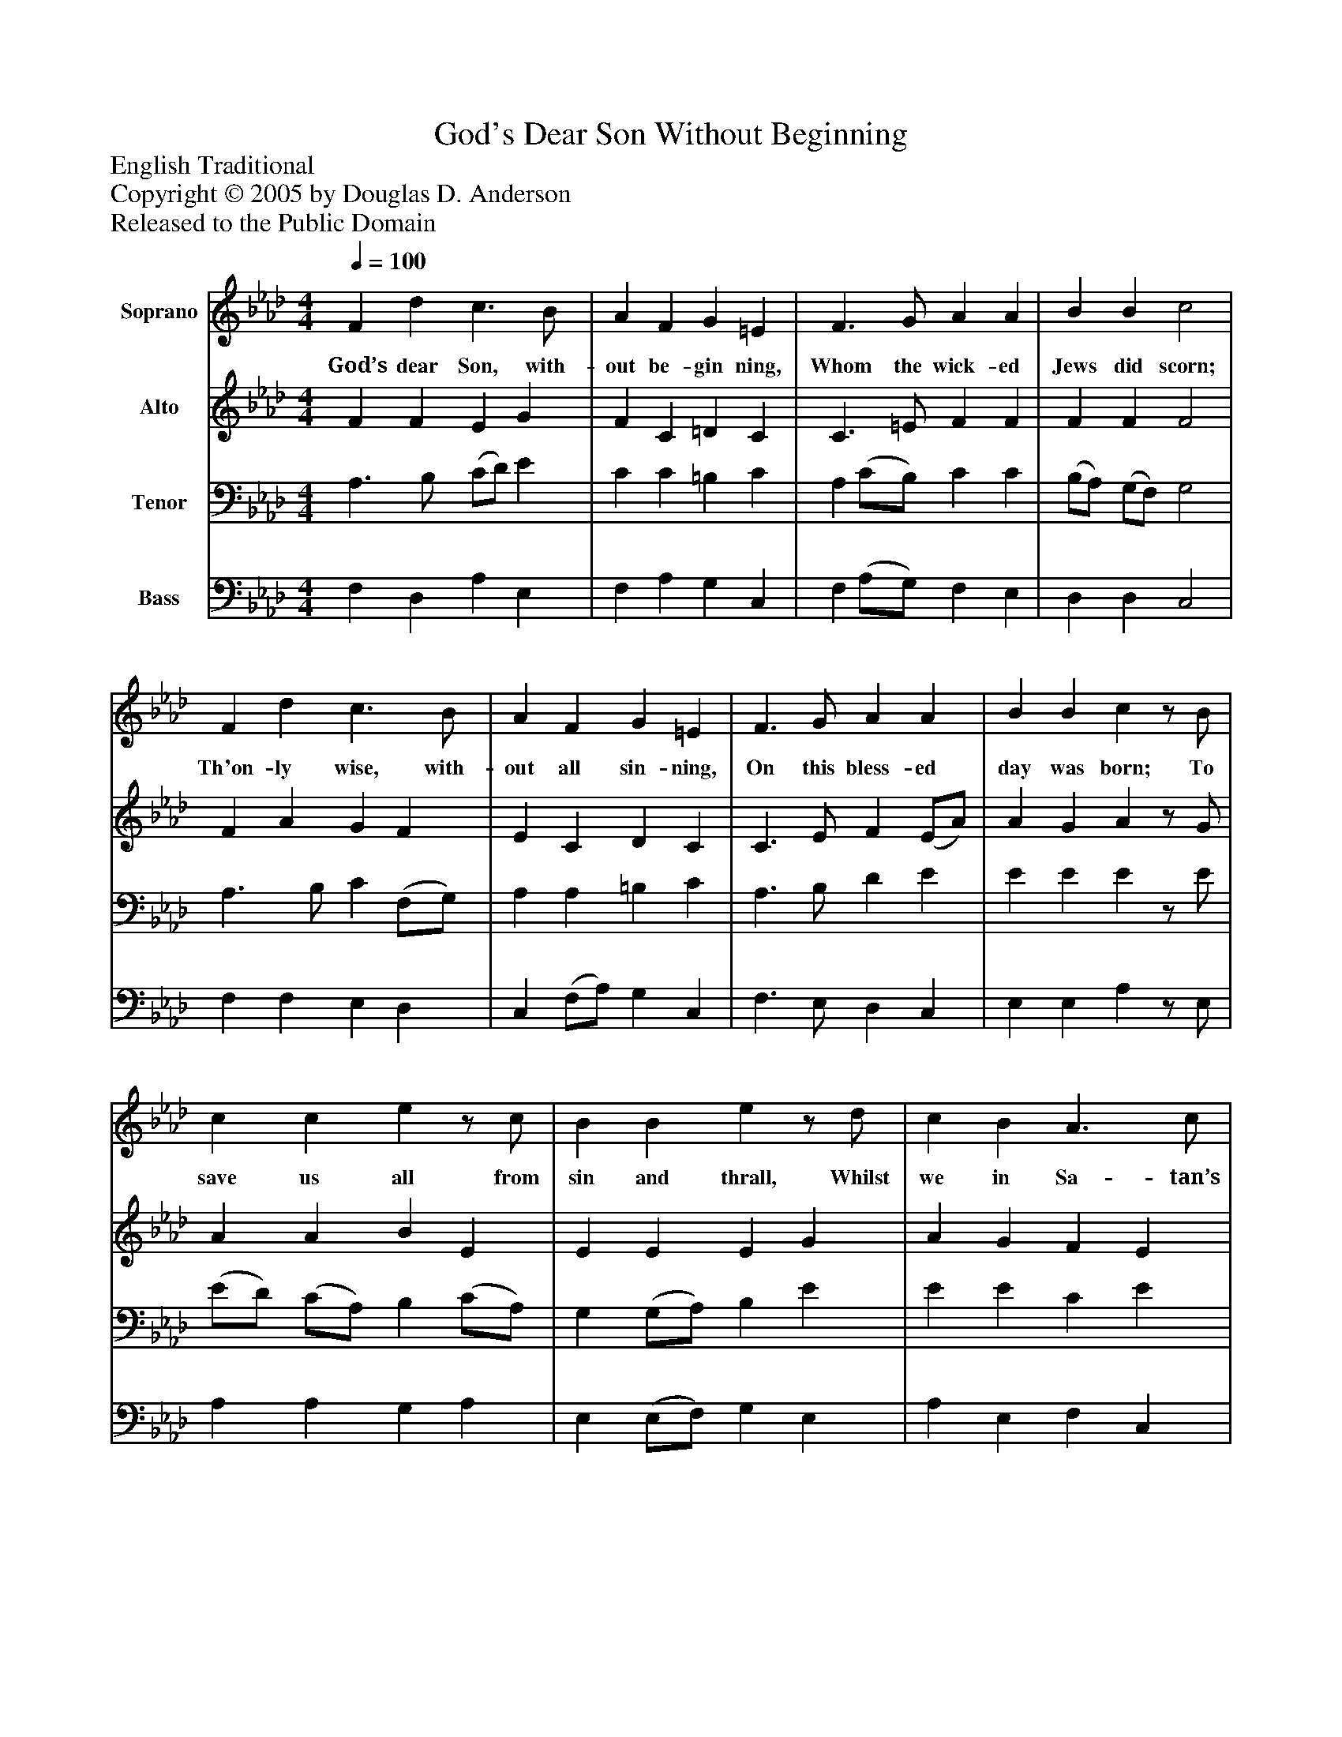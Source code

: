 %%abc-creator mxml2abc 1.4
%%abc-version 2.0
%%continueall true
%%titletrim true
%%titleformat A-1 T C1, Z-1, S-1
X: 0
T: God's Dear Son Without Beginning
Z: English Traditional
Z: Copyright © 2005 by Douglas D. Anderson
Z: Released to the Public Domain
L: 1/4
M: 4/4
Q: 1/4=100
V: P1 name="Soprano"
%%MIDI program 1 19
V: P2 name="Alto"
%%MIDI program 2 60
V: P3 name="Tenor"
%%MIDI program 3 57
V: P4 name="Bass"
%%MIDI program 4 58
K: Ab
[V: P1]  F d c3/ B/ | A F G =E | F3/ G/ A A | B B c2 | F d c3/ B/ | A F G =E | F3/ G/ A A | B B cz/ B/ | c c ez/ c/ | B B ez/ d/ | c B A3/ c/ | (c/B/) (A/G/) Az/ A/ | c c c3/ B/ | [M: 3/2]  A c B2 c2 | A G F c F =E | [M: 4/4]  F4|]
w: God’s dear Son, with- out be- gin ning, Whom the wick- ed Jews did scorn; Th'on- ly wise, with- out all sin- ning, On this bless- ed day was born; To save us all from sin and thrall, Whilst we in Sa- tan’s chains_ were_ bound; And shed His blood to do us good With many a bleed- ing pur- ple wound.
[V: P2]  F F E G | F C =D C | C3/ =E/ F F | F F F2 | F A G F | E C D C | C3/ E/ F (E/A/) | A G Az/ G/ | A A B E | E E E G | A G F E | F E Ez/ C/ | E E E E | [M: 3/2]  C3/ =D/ (E F) (G =E) | F =E F F F =E | [M: 4/4]  C4|]
[V: P3]  A,3/ B,/ (C/D/) E | C C =B, C | A, (C/B,/) C C | (B,/A,/) (G,/F,/) G,2 | A,3/ B,/ C (F,/G,/) | A, A, =B, C | A,3/ B,/ D E | E E Ez/ E/ | (E/D/) (C/A,/) B, (C/A,/) | G, (G,/A,/) B, E | E E C E | (E/D/) B, Cz/ A,/ | A, A, A, G, | [M: 3/2]  A, A, (B, A,) (G, C) | C B, C C A, G, | [M: 4/4]  =A,4|]
[V: P4]  F, D, A, E, | F, A, G, C, | F, (A,/G,/) F, E, | D, D, C,2 | F, F, E, D, | C, (F,/A,/) G, C, | F,3/ E,/ D, C, | E, E, A,z/ E,/ | A, A, G, A, | E, (E,/F,/) G, E, | A, E, F, C, | D, E, A,,z/ A,/ | A, (A,,/B,,/) (C,/D,/) E, | [M: 3/2]  F, F, (G, F,) (=E, C,) | F, G, A, (A,,/B,,/) C, C, | [M: 4/4]  F,4|]

